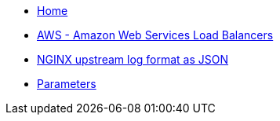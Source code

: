* xref:index.adoc[Home]
* xref:how-tos/aws.adoc[AWS - Amazon Web Services Load Balancers]
* xref:how-tos/logformat.adoc[NGINX upstream log format as JSON]
* xref:references/parameters.adoc[Parameters]
